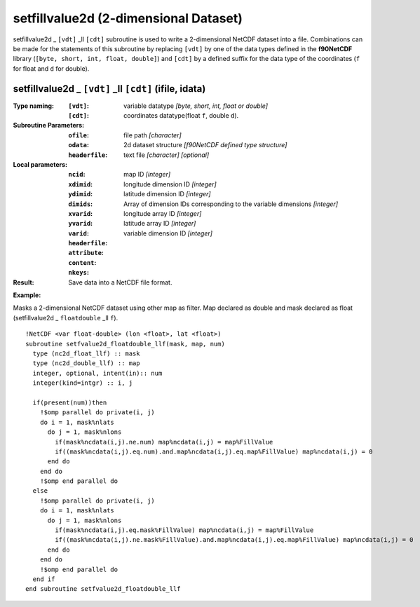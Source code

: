 setfillvalue2d (2-dimensional Dataset)
```````````````````````````````````
.. highlight:: fortran
   :linenothreshold: 2

setfillvalue2d _ ``[vdt]`` _ll ``[cdt]`` subroutine is used to write a 2-dimensional NetCDF dataset into a file. 
Combinations can be made for the statements of this subroutine by replacing ``[vdt]`` 
by one of the data types defined in the **f90NetCDF** library (``[byte, short, int, float, double]``) 
and ``[cdt]`` by a defined suffix for the data type of the coordinates (``f`` for float and ``d`` for double).

setfillvalue2d _ ``[vdt]`` _ll ``[cdt]`` (ifile, idata)
----------------------------------------------------

:Type naming:
 :``[vdt]``: variable datatype `[byte, short, int, float or double]`
 :``[cdt]``: coordinates datatype(float ``f``, double ``d``).
:Subroutine Parameters:
 :``ofile``: file path `[character]` 
 :``odata``: 2d dataset structure `[f90NetCDF defined type structure]` 
 :``headerfile``: text file `[character]` `[optional]`
:Local parameters: 
 :``ncid``: map ID `[integer]`
 :``xdimid``: longitude dimension ID `[integer]`
 :``ydimid``: latitude dimension ID `[integer]`
 :``dimids``: Array of dimension IDs corresponding to the variable dimensions `[integer]`
 :``xvarid``: longitude array ID `[integer]`
 :``yvarid``: latitude array ID `[integer]`
 :``varid``: variable dimension ID `[integer]`
 :``headerfile``:
 :``attribute``:
 :``content``:
 :``nkeys``:
:Result:
 Save data into a NetCDF file format.

**Example:**

Masks a 2-dimensional NetCDF dataset using other map as filter.
Map declared as double and mask declared as float (setfillvalue2d _ ``floatdouble`` _ll ``f``).

::

  !NetCDF <var float-double> (lon <float>, lat <float>)
  subroutine setfvalue2d_floatdouble_llf(mask, map, num)
    type (nc2d_float_llf) :: mask
    type (nc2d_double_llf) :: map
    integer, optional, intent(in):: num
    integer(kind=intgr) :: i, j
  
    if(present(num))then
      !$omp parallel do private(i, j)
      do i = 1, mask%nlats
        do j = 1, mask%nlons
          if(mask%ncdata(i,j).ne.num) map%ncdata(i,j) = map%FillValue
          if((mask%ncdata(i,j).eq.num).and.map%ncdata(i,j).eq.map%FillValue) map%ncdata(i,j) = 0
        end do
      end do
      !$omp end parallel do
    else
      !$omp parallel do private(i, j)
      do i = 1, mask%nlats
        do j = 1, mask%nlons
          if(mask%ncdata(i,j).eq.mask%FillValue) map%ncdata(i,j) = map%FillValue
          if((mask%ncdata(i,j).ne.mask%FillValue).and.map%ncdata(i,j).eq.map%FillValue) map%ncdata(i,j) = 0
        end do
      end do
      !$omp end parallel do
    end if
  end subroutine setfvalue2d_floatdouble_llf
